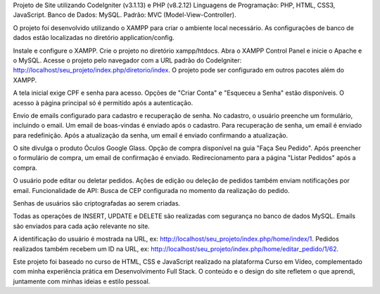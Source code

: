 Projeto de Site utilizando CodeIgniter (v3.1.13) e PHP (v8.2.12)
Linguagens de Programação: PHP, HTML, CSS3, JavaScript.
Banco de Dados: MySQL.
Padrão: MVC (Model-View-Controller).

O projeto foi desenvolvido utilizando o XAMPP para criar o ambiente local necessário. 
As configurações de banco de dados estão localizadas no diretório application/config.

Instale e configure o XAMPP.
Crie o projeto no diretório xampp/htdocs.
Abra o XAMPP Control Panel e inicie o Apache e o MySQL.
Acesse o projeto pelo navegador com a URL padrão do CodeIgniter: http://localhost/seu_projeto/index.php/diretorio/index.
O projeto pode ser configurado em outros pacotes além do XAMPP.

A tela inicial exige CPF e senha para acesso.
Opções de "Criar Conta" e "Esqueceu a Senha" estão disponíveis.
O acesso à página principal só é permitido após a autenticação.


Envio de emails configurado para cadastro e recuperação de senha.
No cadastro, o usuário preenche um formulário, incluindo o email.
Um email de boas-vindas é enviado após o cadastro.
Para recuperação de senha, um email é enviado para redefinição.
Após a atualização da senha, um email é enviado confirmando a atualização.

O site divulga o produto Óculos Google Glass.
Opção de compra disponível na guia "Faça Seu Pedido".
Após preencher o formulário de compra, um email de confirmação é enviado.
Redirecionamento para a página "Listar Pedidos" após a compra.

O usuário pode editar ou deletar pedidos.
Ações de edição ou deleção de pedidos também enviam notificações por email.
Funcionalidade de API:
Busca de CEP configurada no momento da realização do pedido.

Senhas de usuários são criptografadas ao serem criadas.

Todas as operações de INSERT, UPDATE e DELETE são realizadas com segurança no banco de dados MySQL.
Emails são enviados para cada ação relevante no site.

A identificação do usuário é mostrada na URL, ex: http://localhost/seu_projeto/index.php/home/index/1.
Pedidos realizados também recebem um ID na URL, ex: http://localhost/seu_projeto/index.php/home/editar_pedido/1/62.

Este projeto foi baseado no curso de HTML, CSS e JavaScript realizado na plataforma Curso em Vídeo, complementado com minha experiência prática em Desenvolvimento Full Stack. O conteúdo e o design do site refletem o que aprendi, juntamente com minhas ideias e estilo pessoal.


